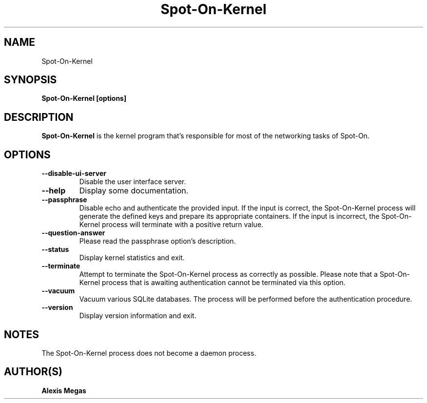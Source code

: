 .TH Spot-On-Kernel 1 "August 12, 2021"
.SH NAME
Spot-On-Kernel
.SH SYNOPSIS
.B Spot-On-Kernel [options]
.SH DESCRIPTION
.B Spot-On-Kernel
is the kernel program that's responsible for most of the networking tasks of Spot-On.
.SH OPTIONS
.TP
.BI --disable-ui-server
Disable the user interface server.
.TP
.BI --help
Display some documentation.
.TP
.BI --passphrase
Disable echo and authenticate the provided input. If the input is correct, the Spot-On-Kernel process will generate the defined keys and prepare its appropriate containers. If the input is incorrect, the Spot-On-Kernel process will terminate with a positive return value.
.TP
.BI --question-answer
Please read the passphrase option's description.
.TP
.BI --status
Display kernel statistics and exit.
.TP
.BI --terminate
Attempt to terminate the Spot-On-Kernel process as correctly as possible. Please note that a Spot-On-Kernel process that is awaiting authentication cannot be terminated via this option.
.TP
.BI --vacuum
Vacuum various SQLite databases. The process will be performed before the authentication procedure.
.TP
.BI --version
Display version information and exit.
.SH NOTES
The Spot-On-Kernel process does not become a daemon process.
.SH AUTHOR(S)
.B Alexis Megas
